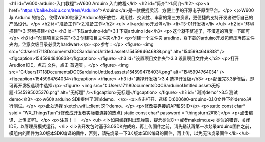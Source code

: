 <h1 id="w600-arduino-入门教程">W600 Arduino 入门教程</h1>
<h2 id="简介">1.简介</h2>
<p><a href="https://baike.baidu.com/item/Arduino">Arduino</a>是一款便捷灵活、方便上手的开源电子原型平台。</p>
<p>W600 与 Arduino 的结合，使得W600继承了Arduino的开放性、易用性、交流性、丰富的第三方资源，更便捷的支持开发者进行自己的产品设计。</p>
<h2 id="准备工作">2.准备工作</h2>
<ul>
<li>arduino开发包</li>
<li>TB-01开发板</li>
</ul>
<h2 id="环境搭建">3. 环境搭建</h2>
<h3 id="下载arduino-ide">3.1 下载arduino ide</h3>
<p>这个就不赘述了，不知道的百度一下即可</p>
<h3 id="创建项目文件夹">3.2 创建项目文件夹</h3>
<p>创建一个文件夹 arudino，将下载的arduino开发包解压再该文件夹内，注意次级目录必须为hardware.</p>
<p>参考：</p>
<figure>
<img src="C:\Users\17118\Documents\DOCS\arduino\Untitled.assets\1545994646838.png" alt="1545994646838" /><figcaption>1545994646838</figcaption>
</figure>
<h3 id="设置项目文件夹">3.3 设置项目文件夹</h3>
<p>打开Arudion IDE，点击 文件，点击 首选项 。</p>
<figure>
<img src="C:\Users\17118\Documents\DOCS\arduino\Untitled.assets\1545994764034.png" alt="1545994764034" /><figcaption>1545994764034</figcaption>
</figure>
<h3 id="选择开发板">3.4 选择开发板</h3>
<p>配置完3.3步骤后，即可再开发板选项中选择</p>
<figure>
<img src="C:\Users\17118\Documents\DOCS\arduino\Untitled.assets\无标题-1545995025376.png" alt="无标题" /><figcaption>无标题</figcaption>
</figure>
<h3 id="测试demo">3.5 测试demo</h3>
<p>w600 arduino SDK提供了测试demo。</p>
<p>点击打开，选择 D:600600-arduino-0.1.0文件下的demo,进行测试。</p>
<p>此处选择 sketch_wifi_client 这个demo。</p>
<p>修改要连接的AP和SSID</p>
<p>static const char* ssid = “WX_ThingsTurn”;(修改成开发者实际要连接的热点) static const char* password = “thingsturn2018”;</p>
<p>点击编译、上传 即可。</p>
<p>注意！！！</p>
<ul>
<li>如果编译时出现弹窗，提示类似C++或者makeimg.exe 类似的错误，关闭IDE，以管理员模式运行。</li>
<li>该开发包时基于3.0SDK完成的，再上传固件之前，请先确认再第一次烧录arduino固件之前，模组内的固件为3.0版本SDK编译的固件，否则，请先烧录一下3.0版本SDK编译的固件，再上传，以免无法烧录固件</li>
</ul>
